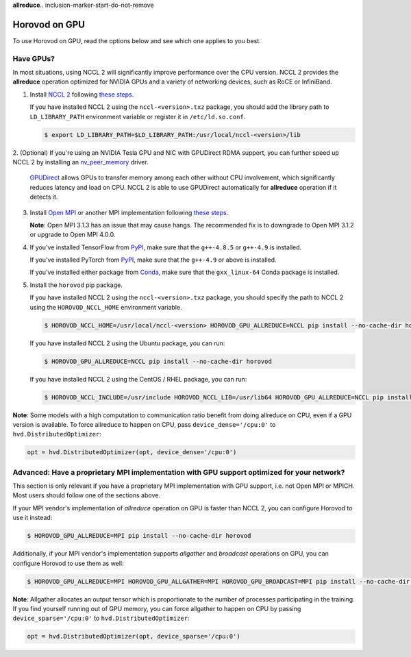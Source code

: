 **allreduce**.. inclusion-marker-start-do-not-remove

Horovod on GPU
==============


To use Horovod on GPU, read the options below and see which one applies to you best.

Have GPUs?
~~~~~~~~~~
In most situations, using NCCL 2 will significantly improve performance over the CPU version.  NCCL 2 provides the **allreduce**
operation optimized for NVIDIA GPUs and a variety of networking devices, such as RoCE or InfiniBand.

1. Install `NCCL 2 <https://developer.nvidia.com/nccl>`__ following `these steps <http://docs.nvidia.com/deeplearning/sdk/nccl-install-guide/index.html>`__.

   If you have installed NCCL 2 using the ``nccl-<version>.txz`` package, you should add the library path to ``LD_LIBRARY_PATH``
   environment variable or register it in ``/etc/ld.so.conf``.

   .. code-block:: bash

       $ export LD_LIBRARY_PATH=$LD_LIBRARY_PATH:/usr/local/nccl-<version>/lib


2. (Optional) If you're using an NVIDIA Tesla GPU and NIC with GPUDirect RDMA support, you can further speed up NCCL 2
by installing an `nv_peer_memory <https://github.com/Mellanox/nv_peer_memory>`__ driver.

   `GPUDirect <https://developer.nvidia.com/gpudirect>`__ allows GPUs to transfer memory among each other without CPU
   involvement, which significantly reduces latency and load on CPU.  NCCL 2 is able to use GPUDirect automatically for
   **allreduce** operation if it detects it.

3. Install `Open MPI <https://www.open-mpi.org/>`__ or another MPI implementation following `these steps <https://www.open-mpi.org/faq/?category=building#easy-build>`__.

   **Note**: Open MPI 3.1.3 has an issue that may cause hangs.  The recommended fix is to downgrade to Open MPI 3.1.2 or upgrade to Open MPI 4.0.0.

4. If you've installed TensorFlow from `PyPI <https://pypi.org/project/tensorflow>`__, make sure that the ``g++-4.8.5`` or ``g++-4.9`` is installed.

   If you've installed PyTorch from `PyPI <https://pypi.org/project/torch>`__, make sure that the ``g++-4.9`` or above is installed.

   If you've installed either package from `Conda <https://conda.io>`_, make sure that the ``gxx_linux-64`` Conda package is installed.

5. Install the ``horovod`` pip package.

   If you have installed NCCL 2 using the ``nccl-<version>.txz`` package, you should specify the path to NCCL 2 using the ``HOROVOD_NCCL_HOME``
   environment variable.

   .. code-block:: bash

       $ HOROVOD_NCCL_HOME=/usr/local/nccl-<version> HOROVOD_GPU_ALLREDUCE=NCCL pip install --no-cache-dir horovod


   If you have installed NCCL 2 using the Ubuntu package, you can run:

   .. code-block:: bash

       $ HOROVOD_GPU_ALLREDUCE=NCCL pip install --no-cache-dir horovod
   
   If you have installed NCCL 2 using the CentOS / RHEL package, you can run:

   .. code-block:: bash

       $ HOROVOD_NCCL_INCLUDE=/usr/include HOROVOD_NCCL_LIB=/usr/lib64 HOROVOD_GPU_ALLREDUCE=NCCL pip install --no-cache-dir horovod


**Note**: Some models with a high computation to communication ratio benefit from doing allreduce on CPU, even if a
GPU version is available. To force allreduce to happen on CPU, pass ``device_dense='/cpu:0'`` to ``hvd.DistributedOptimizer``:

.. code-block:: python

    opt = hvd.DistributedOptimizer(opt, device_dense='/cpu:0')


Advanced: Have a proprietary MPI implementation with GPU support optimized for your network?
~~~~~~~~~~~~~~~~~~~~~~~~~~~~~~~~~~~~~~~~~~~~~~~~~~~~~~~~~~~~~~~~~~~~~~~~~~~~~~~~~~~~~~~~~~~~
This section is only relevant if you have a proprietary MPI implementation with GPU support, i.e. not Open MPI or MPICH.
Most users should follow one of the sections above.

If your MPI vendor's implementation of *allreduce* operation on GPU is faster than NCCL 2, you can configure Horovod to
use it instead:

.. code-block:: bash

    $ HOROVOD_GPU_ALLREDUCE=MPI pip install --no-cache-dir horovod


Additionally, if your MPI vendor's implementation supports *allgather* and *broadcast* operations on GPU, you can
configure Horovod to use them as well:

.. code-block:: bash

    $ HOROVOD_GPU_ALLREDUCE=MPI HOROVOD_GPU_ALLGATHER=MPI HOROVOD_GPU_BROADCAST=MPI pip install --no-cache-dir horovod


**Note**: Allgather allocates an output tensor which is proportionate to the number of processes participating in the
training.  If you find yourself running out of GPU memory, you can force allgather to happen on CPU by passing
``device_sparse='/cpu:0'`` to ``hvd.DistributedOptimizer``:

.. code-block:: python

    opt = hvd.DistributedOptimizer(opt, device_sparse='/cpu:0')


.. inclusion-marker-end-do-not-remove
